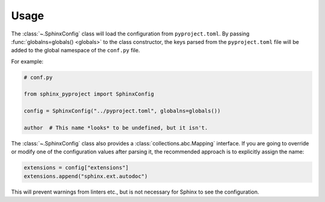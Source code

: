=================
Usage
=================


The :class:`~.SphinxConfig` class will load the configuration from ``pyproject.toml``.
By passing :func:`globalns=globals() <globals>` to the class constructor, the keys parsed from the
``pyproject.toml`` file will be added to the global namespace of the ``conf.py`` file.

For example:

.. code-block:: python

	# conf.py

	from sphinx_pyproject import SphinxConfig

	config = SphinxConfig("../pyproject.toml", globalns=globals())

	author  # This name *looks* to be undefined, but it isn't.

The :class:`~.SphinxConfig` class also provides a :class:`collections.abc.Mapping` interface.
If you are going to override or modify one of the configuration values after parsing it,
the recommended approach is to explicitly assign the name:

.. code-block:: python

	extensions = config["extensions"]
	extensions.append("sphinx.ext.autodoc")

This will prevent warnings from linters etc., but is not necessary for Sphinx to see the configuration.

